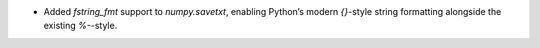 * Added `fstring_fmt` support to `numpy.savetxt`, enabling Python’s modern
  `{}`-style string formatting alongside the existing `%-`-style.
